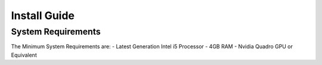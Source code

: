 .. _Install Guide:

Install Guide
=============

System Requirements
-------------------
The Minimum System Requirements are:
- Latest Generation Intel i5 Processor
- 4GB RAM
- Nvidia Quadro GPU or Equivalent
